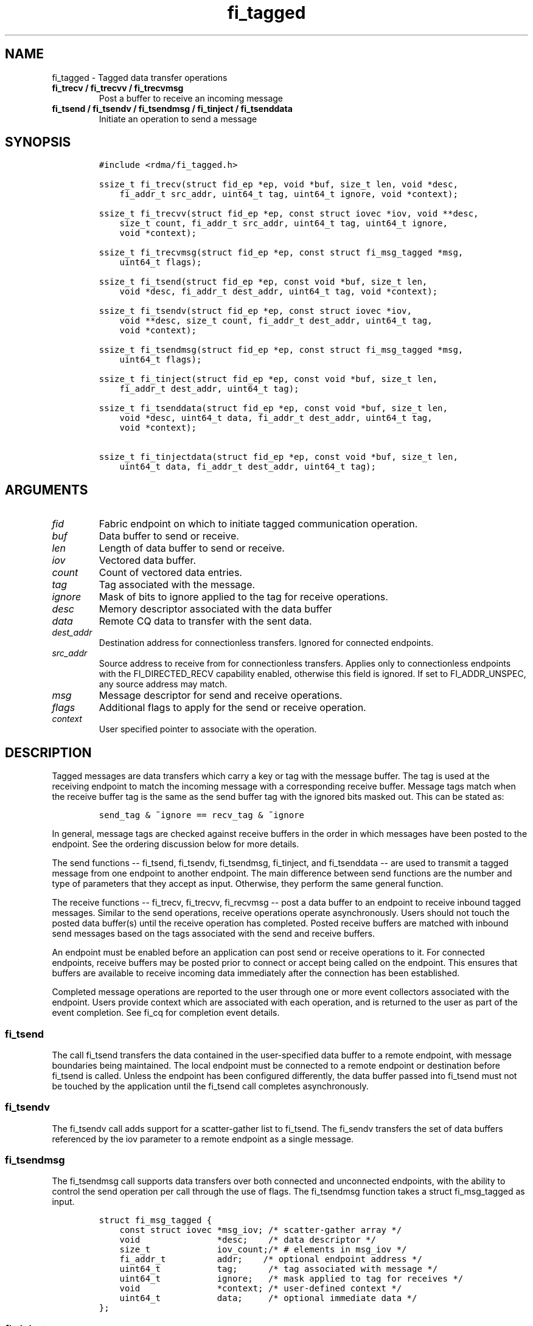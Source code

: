 .\" Automatically generated by Pandoc 1.19.2.4
.\"
.TH "fi_tagged" "3" "2018\-10\-05" "Libfabric Programmer\[aq]s Manual" "\@VERSION\@"
.hy
.SH NAME
.PP
fi_tagged \- Tagged data transfer operations
.TP
.B fi_trecv / fi_trecvv / fi_trecvmsg
Post a buffer to receive an incoming message
.RS
.RE
.TP
.B fi_tsend / fi_tsendv / fi_tsendmsg / fi_tinject / fi_tsenddata
Initiate an operation to send a message
.RS
.RE
.SH SYNOPSIS
.IP
.nf
\f[C]
#include\ <rdma/fi_tagged.h>

ssize_t\ fi_trecv(struct\ fid_ep\ *ep,\ void\ *buf,\ size_t\ len,\ void\ *desc,
\ \ \ \ fi_addr_t\ src_addr,\ uint64_t\ tag,\ uint64_t\ ignore,\ void\ *context);

ssize_t\ fi_trecvv(struct\ fid_ep\ *ep,\ const\ struct\ iovec\ *iov,\ void\ **desc,
\ \ \ \ size_t\ count,\ fi_addr_t\ src_addr,\ uint64_t\ tag,\ uint64_t\ ignore,
\ \ \ \ void\ *context);

ssize_t\ fi_trecvmsg(struct\ fid_ep\ *ep,\ const\ struct\ fi_msg_tagged\ *msg,
\ \ \ \ uint64_t\ flags);

ssize_t\ fi_tsend(struct\ fid_ep\ *ep,\ const\ void\ *buf,\ size_t\ len,
\ \ \ \ void\ *desc,\ fi_addr_t\ dest_addr,\ uint64_t\ tag,\ void\ *context);

ssize_t\ fi_tsendv(struct\ fid_ep\ *ep,\ const\ struct\ iovec\ *iov,
\ \ \ \ void\ **desc,\ size_t\ count,\ fi_addr_t\ dest_addr,\ uint64_t\ tag,
\ \ \ \ void\ *context);

ssize_t\ fi_tsendmsg(struct\ fid_ep\ *ep,\ const\ struct\ fi_msg_tagged\ *msg,
\ \ \ \ uint64_t\ flags);

ssize_t\ fi_tinject(struct\ fid_ep\ *ep,\ const\ void\ *buf,\ size_t\ len,
\ \ \ \ fi_addr_t\ dest_addr,\ uint64_t\ tag);

ssize_t\ fi_tsenddata(struct\ fid_ep\ *ep,\ const\ void\ *buf,\ size_t\ len,
\ \ \ \ void\ *desc,\ uint64_t\ data,\ fi_addr_t\ dest_addr,\ uint64_t\ tag,
\ \ \ \ void\ *context);

ssize_t\ fi_tinjectdata(struct\ fid_ep\ *ep,\ const\ void\ *buf,\ size_t\ len,
\ \ \ \ uint64_t\ data,\ fi_addr_t\ dest_addr,\ uint64_t\ tag);
\f[]
.fi
.SH ARGUMENTS
.TP
.B \f[I]fid\f[]
Fabric endpoint on which to initiate tagged communication operation.
.RS
.RE
.TP
.B \f[I]buf\f[]
Data buffer to send or receive.
.RS
.RE
.TP
.B \f[I]len\f[]
Length of data buffer to send or receive.
.RS
.RE
.TP
.B \f[I]iov\f[]
Vectored data buffer.
.RS
.RE
.TP
.B \f[I]count\f[]
Count of vectored data entries.
.RS
.RE
.TP
.B \f[I]tag\f[]
Tag associated with the message.
.RS
.RE
.TP
.B \f[I]ignore\f[]
Mask of bits to ignore applied to the tag for receive operations.
.RS
.RE
.TP
.B \f[I]desc\f[]
Memory descriptor associated with the data buffer
.RS
.RE
.TP
.B \f[I]data\f[]
Remote CQ data to transfer with the sent data.
.RS
.RE
.TP
.B \f[I]dest_addr\f[]
Destination address for connectionless transfers.
Ignored for connected endpoints.
.RS
.RE
.TP
.B \f[I]src_addr\f[]
Source address to receive from for connectionless transfers.
Applies only to connectionless endpoints with the FI_DIRECTED_RECV
capability enabled, otherwise this field is ignored.
If set to FI_ADDR_UNSPEC, any source address may match.
.RS
.RE
.TP
.B \f[I]msg\f[]
Message descriptor for send and receive operations.
.RS
.RE
.TP
.B \f[I]flags\f[]
Additional flags to apply for the send or receive operation.
.RS
.RE
.TP
.B \f[I]context\f[]
User specified pointer to associate with the operation.
.RS
.RE
.SH DESCRIPTION
.PP
Tagged messages are data transfers which carry a key or tag with the
message buffer.
The tag is used at the receiving endpoint to match the incoming message
with a corresponding receive buffer.
Message tags match when the receive buffer tag is the same as the send
buffer tag with the ignored bits masked out.
This can be stated as:
.IP
.nf
\f[C]
send_tag\ &\ ~ignore\ ==\ recv_tag\ &\ ~ignore
\f[]
.fi
.PP
In general, message tags are checked against receive buffers in the
order in which messages have been posted to the endpoint.
See the ordering discussion below for more details.
.PP
The send functions \-\- fi_tsend, fi_tsendv, fi_tsendmsg, fi_tinject,
and fi_tsenddata \-\- are used to transmit a tagged message from one
endpoint to another endpoint.
The main difference between send functions are the number and type of
parameters that they accept as input.
Otherwise, they perform the same general function.
.PP
The receive functions \-\- fi_trecv, fi_trecvv, fi_recvmsg \-\- post a
data buffer to an endpoint to receive inbound tagged messages.
Similar to the send operations, receive operations operate
asynchronously.
Users should not touch the posted data buffer(s) until the receive
operation has completed.
Posted receive buffers are matched with inbound send messages based on
the tags associated with the send and receive buffers.
.PP
An endpoint must be enabled before an application can post send or
receive operations to it.
For connected endpoints, receive buffers may be posted prior to connect
or accept being called on the endpoint.
This ensures that buffers are available to receive incoming data
immediately after the connection has been established.
.PP
Completed message operations are reported to the user through one or
more event collectors associated with the endpoint.
Users provide context which are associated with each operation, and is
returned to the user as part of the event completion.
See fi_cq for completion event details.
.SS fi_tsend
.PP
The call fi_tsend transfers the data contained in the user\-specified
data buffer to a remote endpoint, with message boundaries being
maintained.
The local endpoint must be connected to a remote endpoint or destination
before fi_tsend is called.
Unless the endpoint has been configured differently, the data buffer
passed into fi_tsend must not be touched by the application until the
fi_tsend call completes asynchronously.
.SS fi_tsendv
.PP
The fi_tsendv call adds support for a scatter\-gather list to fi_tsend.
The fi_sendv transfers the set of data buffers referenced by the iov
parameter to a remote endpoint as a single message.
.SS fi_tsendmsg
.PP
The fi_tsendmsg call supports data transfers over both connected and
unconnected endpoints, with the ability to control the send operation
per call through the use of flags.
The fi_tsendmsg function takes a struct fi_msg_tagged as input.
.IP
.nf
\f[C]
struct\ fi_msg_tagged\ {
\ \ \ \ const\ struct\ iovec\ *msg_iov;\ /*\ scatter\-gather\ array\ */
\ \ \ \ void\ \ \ \ \ \ \ \ \ \ \ \ \ \ \ *desc;\ \ \ \ /*\ data\ descriptor\ */
\ \ \ \ size_t\ \ \ \ \ \ \ \ \ \ \ \ \ iov_count;/*\ #\ elements\ in\ msg_iov\ */
\ \ \ \ fi_addr_t\ \ \ \ \ \ \ \ \ \ addr;\ \ \ \ /*\ optional\ endpoint\ address\ */
\ \ \ \ uint64_t\ \ \ \ \ \ \ \ \ \ \ tag;\ \ \ \ \ \ /*\ tag\ associated\ with\ message\ */
\ \ \ \ uint64_t\ \ \ \ \ \ \ \ \ \ \ ignore;\ \ \ /*\ mask\ applied\ to\ tag\ for\ receives\ */
\ \ \ \ void\ \ \ \ \ \ \ \ \ \ \ \ \ \ \ *context;\ /*\ user\-defined\ context\ */
\ \ \ \ uint64_t\ \ \ \ \ \ \ \ \ \ \ data;\ \ \ \ \ /*\ optional\ immediate\ data\ */
};
\f[]
.fi
.SS fi_tinject
.PP
The tagged inject call is an optimized version of fi_tsend.
The fi_tinject function behaves as if the FI_INJECT transfer flag were
set, and FI_COMPLETION were not.
That is, the data buffer is available for reuse immediately on returning
from fi_tinject, and no completion event will be generated for this
send.
The completion event will be suppressed even if the endpoint has not
been configured with FI_SELECTIVE_COMPLETION.
See the flags discussion below for more details.
The requested message size that can be used with fi_tinject is limited
by inject_size.
.SS fi_tsenddata
.PP
The tagged send data call is similar to fi_tsend, but allows for the
sending of remote CQ data (see FI_REMOTE_CQ_DATA flag) as part of the
transfer.
.SS fi_tinjectdata
.PP
The tagged inject data call is similar to fi_tinject, but allows for the
sending of remote CQ data (see FI_REMOTE_CQ_DATA flag) as part of the
transfer.
.SS fi_trecv
.PP
The fi_trecv call posts a data buffer to the receive queue of the
corresponding endpoint.
Posted receives are searched in the order in which they were posted in
order to match sends.
Message boundaries are maintained.
The order in which the receives complete is dependent on the endpoint
type and protocol.
.SS fi_trecvv
.PP
The fi_trecvv call adds support for a scatter\-gather list to fi_trecv.
The fi_trecvv posts the set of data buffers referenced by the iov
parameter to a receive incoming data.
.SS fi_trecvmsg
.PP
The fi_trecvmsg call supports posting buffers over both connected and
unconnected endpoints, with the ability to control the receive operation
per call through the use of flags.
The fi_trecvmsg function takes a struct fi_msg_tagged as input.
.SH FLAGS
.PP
The fi_trecvmsg and fi_tsendmsg calls allow the user to specify flags
which can change the default message handling of the endpoint.
Flags specified with fi_trecvmsg / fi_tsendmsg override most flags
previously configured with the endpoint, except where noted (see
fi_endpoint).
The following list of flags are usable with fi_trecvmsg and/or
fi_tsendmsg.
.TP
.B \f[I]FI_REMOTE_CQ_DATA\f[]
Applies to fi_tsendmsg and fi_tsenddata.
Indicates that remote CQ data is available and should be sent as part of
the request.
See fi_getinfo for additional details on FI_REMOTE_CQ_DATA.
.RS
.RE
.TP
.B \f[I]FI_COMPLETION\f[]
Indicates that a completion entry should be generated for the specified
operation.
The endpoint must be bound to a completion queue with
FI_SELECTIVE_COMPLETION that corresponds to the specified operation, or
this flag is ignored.
.RS
.RE
.TP
.B \f[I]FI_MORE\f[]
Indicates that the user has additional requests that will immediately be
posted after the current call returns.
Use of this flag may improve performance by enabling the provider to
optimize its access to the fabric hardware.
.RS
.RE
.TP
.B \f[I]FI_INJECT\f[]
Applies to fi_tsendmsg.
Indicates that the outbound data buffer should be returned to user
immediately after the send call returns, even if the operation is
handled asynchronously.
This may require that the underlying provider implementation copy the
data into a local buffer and transfer out of that buffer.
This flag can only be used with messages smaller than inject_size.
.RS
.RE
.TP
.B \f[I]FI_INJECT_COMPLETE\f[]
Applies to fi_tsendmsg.
Indicates that a completion should be generated when the source
buffer(s) may be reused.
.RS
.RE
.TP
.B \f[I]FI_TRANSMIT_COMPLETE\f[]
Applies to fi_tsendmsg.
Indicates that a completion should not be generated until the operation
has been successfully transmitted and is no longer being tracked by the
provider.
.RS
.RE
.TP
.B \f[I]FI_MATCH_COMPLETE\f[]
Applies to fi_tsendmsg.
Indicates that a completion should be generated only after the message
has either been matched with a tagged buffer or was discarded by the
target application.
.RS
.RE
.TP
.B \f[I]FI_FENCE\f[]
Applies to transmits.
Indicates that the requested operation, also known as the fenced
operation, and any operation posted after the fenced operation will be
deferred until all previous operations targeting the same peer endpoint
have completed.
Operations posted after the fencing will see and/or replace the results
of any operations initiated prior to the fenced operation.
.RS
.RE
.PP
The ordering of operations starting at the posting of the fenced
operation (inclusive) to the posting of a subsequent fenced operation
(exclusive) is controlled by the endpoint\[aq]s ordering semantics.
.PP
The following flags may be used with fi_trecvmsg.
.TP
.B \f[I]FI_PEEK\f[]
The peek flag may be used to see if a specified message has arrived.
A peek request is often useful on endpoints that have provider allocated
buffering enabled (see fi_rx_attr total_buffered_recv).
Unlike standard receive operations, a receive operation with the FI_PEEK
flag set does not remain queued with the provider after the peek
completes successfully.
The peek operation operates asynchronously, and the results of the peek
operation are available in the completion queue associated with the
endpoint.
If no message is found matching the tags specified in the peek request,
then a completion queue error entry with err field set to FI_ENOMSG will
be available.
.RS
.RE
.PP
If a peek request locates a matching message, the operation will
complete successfully.
The returned completion data will indicate the meta\-data associated
with the message, such as the message length, completion flags,
available CQ data, tag, and source address.
The data available is subject to the completion entry format (e.g.
struct fi_cq_tagged_entry).
.PP
An application may supply a buffer if it desires to receive data as a
part of the peek operation.
In order to receive data as a part of the peek operation, the buf and
len fields must be available in the CQ format.
In particular, FI_CQ_FORMAT_CONTEXT and FI_CQ_FORMAT_MSG cannot be used
if peek operations desire to obtain a copy of the data.
The returned data is limited to the size of the input buffer(s) or the
message size, if smaller.
A provider indicates if data is available by setting the buf field of
the CQ entry to the user\[aq]s first input buffer.
If buf is NULL, no data was available to return.
A provider may return NULL even if the peek operation completes
successfully.
Note that the CQ entry len field will reference the size of the message,
not necessarily the size of the returned data.
.TP
.B \f[I]FI_CLAIM\f[]
If this flag is used in conjunction with FI_PEEK, it indicates if the
peek request completes successfully \-\- indicating that a matching
message was located \-\- the message is claimed by caller.
Claimed messages can only be retrieved using a subsequent, paired
receive operation with the FI_CLAIM flag set.
A receive operation with the FI_CLAIM flag set, but FI_PEEK not set is
used to retrieve a previously claimed message.
.RS
.RE
.PP
In order to use the FI_CLAIM flag, an application must supply a struct
fi_context structure as the context for the receive operation, or a
struct fi_recv_context in the case of buffered receives.
The same fi_context structure used for an FI_PEEK + FI_CLAIM operation
must be used by the paired FI_CLAIM request.
.PP
This flag also applies to endpoints configured for FI_BUFFERED_RECV or
FI_VARIABLE_MSG.
When set, it is used to retrieve a tagged message that was buffered by
the provider.
See Buffered Tagged Receives section for details.
.TP
.B \f[I]FI_DISCARD\f[]
This flag may be used in conjunction with either FI_PEEK or FI_CLAIM.
If this flag is used in conjunction with FI_PEEK, it indicates if the
peek request completes successfully \-\- indicating that a matching
message was located \-\- the message is discarded by the provider, as
the data is not needed by the application.
This flag may also be used in conjunction with FI_CLAIM in order to
discard a message previously claimed using an FI_PEEK + FI_CLAIM
request.
.RS
.RE
.PP
This flag also applies to endpoints configured for FI_BUFFERED_RECV or
FI_VARIABLE_MSG.
When set, it indicates that the provider should free a buffered
messages.
See Buffered Tagged Receives section for details.
.PP
If this flag is set, the input buffer(s) and length parameters are
ignored.
.SH Buffered Tagged Receives
.PP
See \f[C]fi_msg\f[](3) for an introduction to buffered receives.
The handling of buffered receives differs between fi_msg operations and
fi_tagged.
Although the provider is responsible for allocating and managing network
buffers, the application is responsible for identifying the tags that
will be used to match incoming messages.
The provider handles matching incoming receives to the application
specified tags.
.PP
When FI_BUFFERED_RECV is enabled, the application posts the tags that
will be used for matching purposes.
Tags are posted using fi_trecv, fi_trecvv, and fi_trecvmsg; however,
parameters related to the input buffers are ignored (e.g.
buf, len, iov, desc).
When a provider receives a message for which there is a matching tag, it
will write an entry to the completion queue associated with the
receiving endpoint.
.PP
For discussion purposes, the completion queue is assumed to be
configured for FI_CQ_FORMAT_TAGGED.
The op_context field will point to a struct fi_recv_contex.
.IP
.nf
\f[C]
struct\ fi_recv_context\ {
\ \ \ \ struct\ fid_ep\ *ep;
\ \ \ \ void\ *context;
};
\f[]
.fi
.PP
The \[aq]ep\[aq] field will be NULL.
The \[aq]context\[aq] field will match the application context specified
when posting the tag.
Other fields are set as defined in \f[C]fi_msg\f[](3).
.PP
After being notified that a buffered receive has arrived, applications
must either claim or discard the message as described in
\f[C]fi_msg\f[](3).
.SH Variable Length Tagged Messages
.PP
Variable length messages are defined in \f[C]fi_msg\f[](3).
The requirements for handling variable length tagged messages is
identical to those defined above for buffered tagged receives.
.SH RETURN VALUE
.PP
The tagged send and receive calls return 0 on success.
On error, a negative value corresponding to fabric \f[I]errno \f[] is
returned.
Fabric errno values are defined in \f[C]fi_errno.h\f[].
.SH ERRORS
.TP
.B \f[I]\-FI_EAGAIN\f[]
See \f[C]fi_msg\f[](3) for a detailed description of handling FI_EAGAIN.
.RS
.RE
.TP
.B \f[I]\-FI_EINVAL\f[]
Indicates that an invalid argument was supplied by the user.
.RS
.RE
.TP
.B \f[I]\-FI_EOTHER\f[]
Indicates that an unspecified error occurred.
.RS
.RE
.SH SEE ALSO
.PP
\f[C]fi_getinfo\f[](3), \f[C]fi_endpoint\f[](3), \f[C]fi_domain\f[](3),
\f[C]fi_cq\f[](3)
.SH AUTHORS
OpenFabrics.
